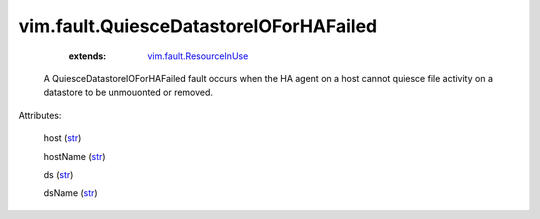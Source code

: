 .. _str: https://docs.python.org/2/library/stdtypes.html

.. _string: ../../str

.. _vim.fault.ResourceInUse: ../../vim/fault/ResourceInUse.rst


vim.fault.QuiesceDatastoreIOForHAFailed
=======================================
    :extends:

        `vim.fault.ResourceInUse`_

  A QuiesceDatastoreIOForHAFailed fault occurs when the HA agent on a host cannot quiesce file activity on a datastore to be unmouonted or removed.

Attributes:

    host (`str`_)

    hostName (`str`_)

    ds (`str`_)

    dsName (`str`_)




